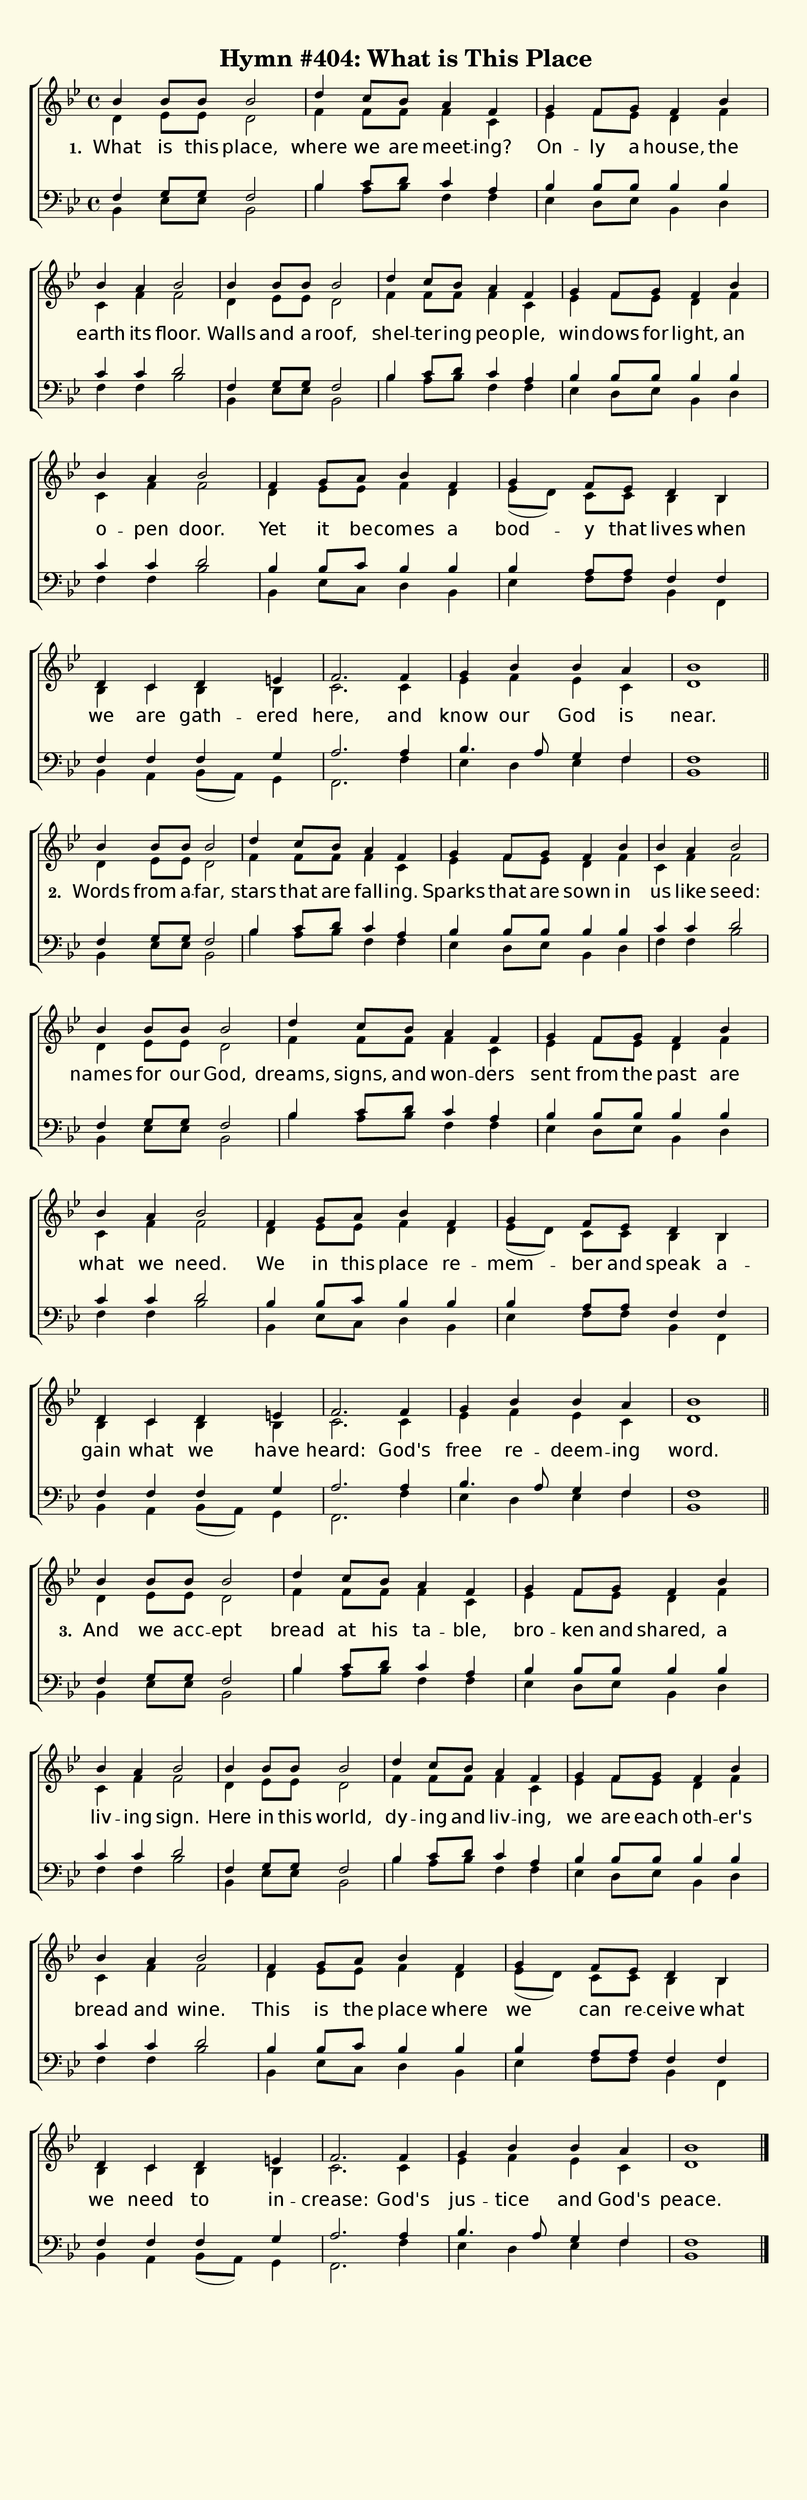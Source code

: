 % This is a lilypond file; running lilypond on it will generate a long single-page
% pdf as well as a midi file.
%
% This is a template file; see README.md for instructions on editing it.
%
% Taken from "Glory to God, the Presbyterian Hymnal", Hymn # 404

\version "2.20.0"

% There are 4 lines, here labeled A, B, C, and D; each has 4 voices and 3 verses

sopranoNotesA = \relative c'' { bes4  bes8 bes    bes2   | d4    c8   bes a4      f    | g      f8   g   f4      bes | }
altoNotesA    = \relative c'  { d4    ees8 ees    d2     | f4    f8   f   f4      c    | ees    f8   ees d4      f   | }
verseOneA     = \lyricmode    { What  is   this   place, | where we   are meet -- ing? | On --  ly   a   house,  the | }
verseTwoA     = \lyricmode    { Words from a --   far,   | stars that are fall -- ing. | Sparks that are sown    in  | }
verseThreeA   = \lyricmode    { And   we   acc -- ept    | bread at   his ta --   ble, | bro -- ken  and shared, a   | }
tenorNotesA   = \relative c   { f4    g8   g      f2     | bes4  c8   d   c4      a    | bes    bes8 bes bes4    bes | }
bassNotesA    = \relative c   { bes4  ees8 ees    bes2   | bes'4 a8   bes f4      f    | ees    d8   ees bes4    d   | }

sopranoNotesB = \relative c'' { bes4   a    bes2   | bes4  bes8 bes  bes2   | d4      c8     bes a4     f    | g4      f8   g    }
altoNotesB    = \relative c'  { c4     f    f2     | d4    ees8 ees  d2     | f4      f8     f   f4     c    | ees     f8   ees  }
verseOneB     = \lyricmode    { earth  its  floor. | Walls and  a    roof,  | shel -- ter -- ing peo -- ple, | win  -- dows for  }
verseTwoB     = \lyricmode    { us     like seed:  | names for  our  God,   | dreams, signs, and won -- ders | sent    from the  }
verseThreeB   = \lyricmode    { liv -- ing  sign.  | Here  in   this world, | dy --   ing    and liv -- ing, | we      are  each }
tenorNotesB   = \relative c'  { c4     c    d2     | f,4   g8   g    f2     | bes4    c8     d   c4     a    | bes     bes8 bes  }
bassNotesB    = \relative c   { f4     f    bes2   | bes,4 ees8 ees  bes2   | bes'4   a8     bes f4     f    | ees     d8   ees  }

sopranoNotesC = \relative c' { f4     bes4 | bes   a   bes2  | f4    g8   a     bes4  f     | g      f8  ees   }
altoNotesC    = \relative c' { d4     f    | c     f   f2    | d4    ees8 ees   f4    d     | ees8( d) c c     }
verseOneC     = \lyricmode   { light, an   | o --  pen door. | Yet   it   be -- comes a     | bod -- y   that  }
verseTwoC     = \lyricmode   { past   are  | what  we  need. | We    in   this  place re   -- mem -- ber and   }
verseThreeC   = \lyricmode   { oth -- er's | bread and wine. | This  is   the   place where | we     can re -- }
tenorNotesC   = \relative c' { bes4   bes  | c     c   d2    | bes4  bes8 c     bes4  bes   | bes    a8  a     }
bassNotesC    = \relative c  { bes4   d    | f     f   bes2  | bes,4 ees8 c     d4    bes   | ees    f8  f     }

sopranoNotesD = \relative c' { d4    bes  | d    c    d        e    | f2.     f4    | g      bes   bes     a     | bes1   | }
altoNotesD    = \relative c' { bes4  bes  | bes  c    bes      bes  | c2.     c4    | ees    f     ees     c     | d1     | }
verseOneD     = \lyricmode   { lives when | we   are  gath --  ered | here,   and   | know   our   God     is    | near.  | }
verseTwoD     = \lyricmode   { speak a --   gain what we       have | heard:  God's | free   re -- deem -- ing   | word.  | }
verseThreeD   = \lyricmode   { ceive what | we   need to       in  -- crease: God's | jus -- tice  and     God's | peace. | }
tenorNotesD   = \relative c  { f4    f    | f    f    f        g    | a2.     a4    | bes4.  a8    g4      f     | f1     | }
bassNotesD    = \relative c  { bes4  f    | bes  a    bes8( a) g4   | f2.     f'4   | ees    d     ees     f     | bes,1  | }


% We now collect the 4 lines together:

verseOne     = { \set stanza = "1. " \verseOneA     \verseOneB     \verseOneC     \verseOneD     }
verseTwo     = { \set stanza = "2. " \verseTwoA     \verseTwoB     \verseTwoC     \verseTwoD     }
verseThree   = { \set stanza = "3. " \verseThreeA   \verseThreeB   \verseThreeC   \verseThreeD   }

sopranoNotes = { \repeat unfold 3 { \sopranoNotesA \sopranoNotesB \sopranoNotesC \sopranoNotesD } }
altoNotes    = { \repeat unfold 3 { \altoNotesA    \altoNotesB    \altoNotesC    \altoNotesD    } }
tenorNotes   = { \repeat unfold 3 { \tenorNotesA   \tenorNotesB   \tenorNotesC   \tenorNotesD   } }
bassNotes    = { \repeat unfold 3 { \bassNotesA    \bassNotesB    \bassNotesC    \bassNotesD    } }
verses       = { \verseOne \verseTwo \verseThree }

% this section gives the broad structure of the music

global = {
	\time 4/4
	\key bes \major
  \set Timing.baseMoment  = #(ly:make-moment 1/4)
  \set Timing.beamExceptions = #'()
	\repeat unfold 3 {
		\repeat unfold 6 { s1 | }
    \repeat unfold 6 { s1 | }
    \repeat unfold 2 { s1 | }
	} \alternative { { \bar "||" \break } { \bar "|." } }
}

% And here is the score:

hymntitle = "Hymn #404: What is This Place"

\header {
	tagline = ##f
	title = \markup {
		\with-dimensions #'(0 . 0) #'(0 . 0)
		% specify color
		\with-color #(rgb-color 0.99 0.98 0.9)
		% specify size
		\filled-box #'(-1000 . 1000) #'(-1000 . 4000) #0
		\hymntitle
	}
}

\score {
	\new ChoirStaff <<
		\new Staff = "women" <<
			\new Voice = "soprano" {
				\voiceOne
				<< \global \sopranoNotes >>
			}
			\new Voice = "alto" {
				\voiceTwo
				<< \global \altoNotes >>
			}
		>>

		\new Lyrics = "verses"

		\new Staff = "men" <<
			\clef bass
			\new Voice = "tenor" {
				\voiceThree
				<< \global \tenorNotes >>
			}
			\new Voice = "bass" {
				\voiceFour
				<< \global \bassNotes >>
			}
		>>

		\context Lyrics = "verses" \lyricsto "soprano" \verses
	>>
	\layout {
		indent = 0.0
		\context {
			\Score
			\override SpacingSpanner.base-shortest-duration = #(ly:make-moment 1/24)
			\override LyricText.font-size = 2.0
			\override LyricText.font-name = #"DejaVu Sans"
      \override LyricText.word-space = #5.0
			\override BarNumber.break-visibility = ##(#f #f #f)
		}
	}
	\midi {
		\tempo 4 = 90
	}
}


% default is A4: 210 x 297mm
#(set! paper-alist (cons '("my size" . (cons (* 210 mm) (* 650 mm))) paper-alist))
\paper {
  #(set-paper-size "my size")
}
